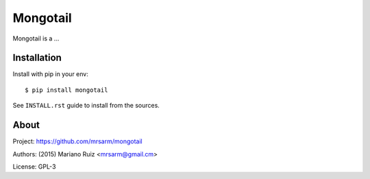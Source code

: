 Mongotail
=========

Mongotail is a ...


Installation
------------

Install with pip in your env::

    $ pip install mongotail

See ``INSTALL.rst`` guide to install from the sources.


About
-----

Project: https://github.com/mrsarm/mongotail

Authors: (2015) Mariano Ruiz <mrsarm@gmail.cm>

License: GPL-3
